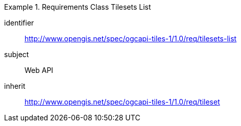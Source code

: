 [[rc_table-tilesets]]
////
[cols="1,4",width="90%"]
|===
2+|*Requirements Class*
2+|http://www.opengis.net/spec/ogcapi-tiles-1/1.0/req/tilesets-list
|Target type |Web API
|Dependency |http://www.opengis.net/spec/ogcapi-tiles-1/1.0/req/tileset
|===
////

[requirements_class]
.Requirements Class Tilesets List
====
[%metadata]
identifier:: http://www.opengis.net/spec/ogcapi-tiles-1/1.0/req/tilesets-list
subject:: Web API
inherit:: http://www.opengis.net/spec/ogcapi-tiles-1/1.0/req/tileset
====
